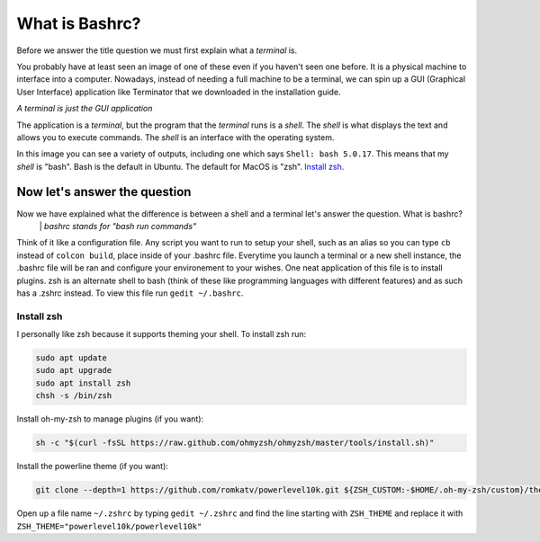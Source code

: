 ===============
What is Bashrc?
===============

Before we answer the title question we must first explain what a *terminal* is.

.. image:: ../../_static/terminal.jpg
   :alt: terminal
   :class: with-shadow
   :scale: 50

You probably have at least seen an image of one of these even if you haven't seen one before.
It is a physical machine to interface into a computer. Nowadays, instead of needing a full machine to be a terminal,
we can spin up a GUI (Graphical User Interface) application like Terminator that we downloaded in the installation guide.

*A terminal is just the GUI application*

.. image:: ../../_static/terminator.png
   :alt: terminator
   :class: with-shadow
   :scale: 50

The application is a *terminal*, but the program that the *terminal* runs is a *shell*. The *shell* is what displays the text
and allows you to execute commands. The *shell* is an interface with the operating system.

In this image you can see a variety of outputs, including one which says ``Shell: bash 5.0.17``. This means that my *shell* is "bash".
Bash is the default in Ubuntu. The default for MacOS is "zsh". `Install zsh`_.

Now let's answer the question
~~~~~~~~~~~~~~~~~~~~~~~~~~~~~

Now we have explained what the difference is between a shell and a terminal let's answer the question. What is bashrc?
    \| *bashrc stands for "bash run commands"*

Think of it like a configuration file. Any script you want to run to setup your shell, such as an alias so you can type ``cb`` instead of ``colcon build``, place
inside of your .bashrc file. Everytime you launch a terminal or a new shell instance, the .bashrc file will be ran and configure your environement to your wishes.
One neat application of this file is to install plugins. zsh is an alternate shell to bash (think of these like programming languages with different features) and as
such has a .zshrc instead. To view this file run ``gedit ~/.bashrc``.

Install zsh
-----------

I personally like zsh because it supports theming your shell. To install zsh run:

.. code-block::

    sudo apt update
    sudo apt upgrade
    sudo apt install zsh
    chsh -s /bin/zsh

Install oh-my-zsh to manage plugins (if you want):

.. code-block::

    sh -c "$(curl -fsSL https://raw.github.com/ohmyzsh/ohmyzsh/master/tools/install.sh)"

Install the powerline theme (if you want):

.. code-block::

    git clone --depth=1 https://github.com/romkatv/powerlevel10k.git ${ZSH_CUSTOM:-$HOME/.oh-my-zsh/custom}/themes/powerlevel10k

Open up a file name ``~/.zshrc`` by typing ``gedit ~/.zshrc`` and find the line starting with ``ZSH_THEME`` and replace it with ``ZSH_THEME="powerlevel10k/powerlevel10k"``
